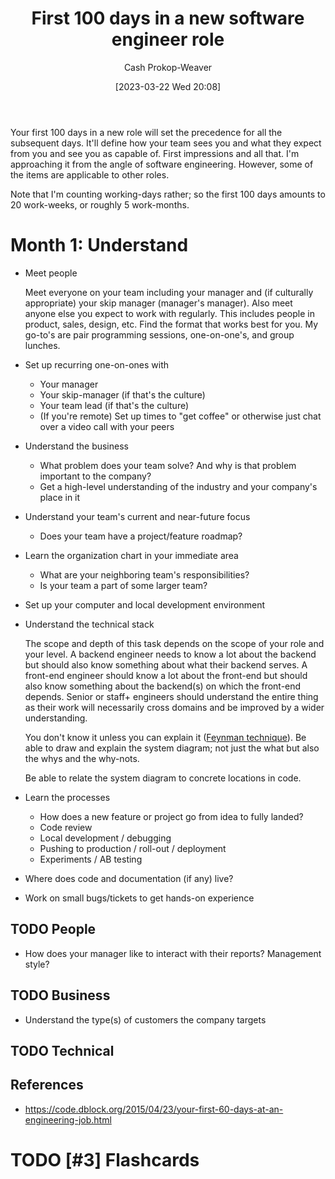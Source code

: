 :PROPERTIES:
:ID:       4bb10022-d6c2-4ad5-9513-03be3d26a54c
:LAST_MODIFIED: [2023-09-06 Wed 08:05]
:END:
#+title: First 100 days in a new software engineer role
#+hugo_custom_front_matter: :slug "4bb10022-d6c2-4ad5-9513-03be3d26a54c"
#+author: Cash Prokop-Weaver
#+date: [2023-03-22 Wed 20:08]
#+filetags: :hastodo:concept:

Your first 100 days in a new role will set the precedence for all the subsequent days. It'll define how your team sees you and what they expect from you and see you as capable of. First impressions and all that. I'm approaching it from the angle of software engineering. However, some of the items are applicable to other roles.

Note that I'm counting working-days rather; so the first 100 days amounts to 20 work-weeks, or roughly 5 work-months.

* Month 1: Understand
- Meet people

  Meet everyone on your team including your manager and (if culturally appropriate) your skip manager (manager's manager). Also meet anyone else you expect to work with regularly. This includes people in product, sales, design, etc. Find the format that works best for you. My go-to's are pair programming sessions, one-on-one's, and group lunches.

- Set up recurring one-on-ones with
  - Your manager
  - Your skip-manager (if that's the culture)
  - Your team lead (if that's the culture)
  - (If you're remote) Set up times to "get coffee" or otherwise just chat over a video call with your peers
- Understand the business
  - What problem does your team solve? And why is that problem important to the company?
  - Get a high-level understanding of the industry and your company's place in it
- Understand your team's current and near-future focus
  - Does your team have a project/feature roadmap?
- Learn the organization chart in your immediate area
  - What are your neighboring team's responsibilities?
  - Is your team a part of some larger team?
- Set up your computer and local development environment
- Understand the technical stack

  The scope and depth of this task depends on the scope of your role and your level. A backend engineer needs to know a lot about the backend but should also know something about what their backend serves. A front-end engineer should know a lot about the front-end but should also know something about the backend(s) on which the front-end depends. Senior or staff+ engineers should understand the entire thing as their work will necessarily cross domains and be improved by a wider understanding.

  You don't know it unless you can explain it ([[id:166a96a1-466f-43dd-a9f6-ec18d2ba9b36][Feynman technique]]). Be able to draw and explain the system diagram; not just the what but also the whys and the why-nots.

  Be able to relate the system diagram to concrete locations in code.
- Learn the processes
  - How does a new feature or project go from idea to fully landed?
  - Code review
  - Local development / debugging
  - Pushing to production / roll-out / deployment
  - Experiments / AB testing
- Where does code and documentation (if any) live?
- Work on small bugs/tickets to get hands-on experience

** TODO People
- How does your manager like to interact with their reports? Management style?
** TODO Business
 - Understand the type(s) of customers the company targets
** TODO Technical

** References

- https://code.dblock.org/2015/04/23/your-first-60-days-at-an-engineering-job.html


* TODO [#3] Flashcards
